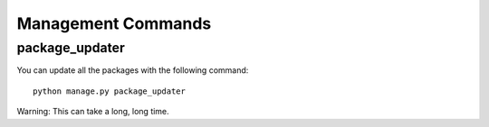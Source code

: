 ====================
Management Commands
====================

package_updater
===============

You can update all the packages with the following command::

    python manage.py package_updater

Warning: This can take a long, long time.